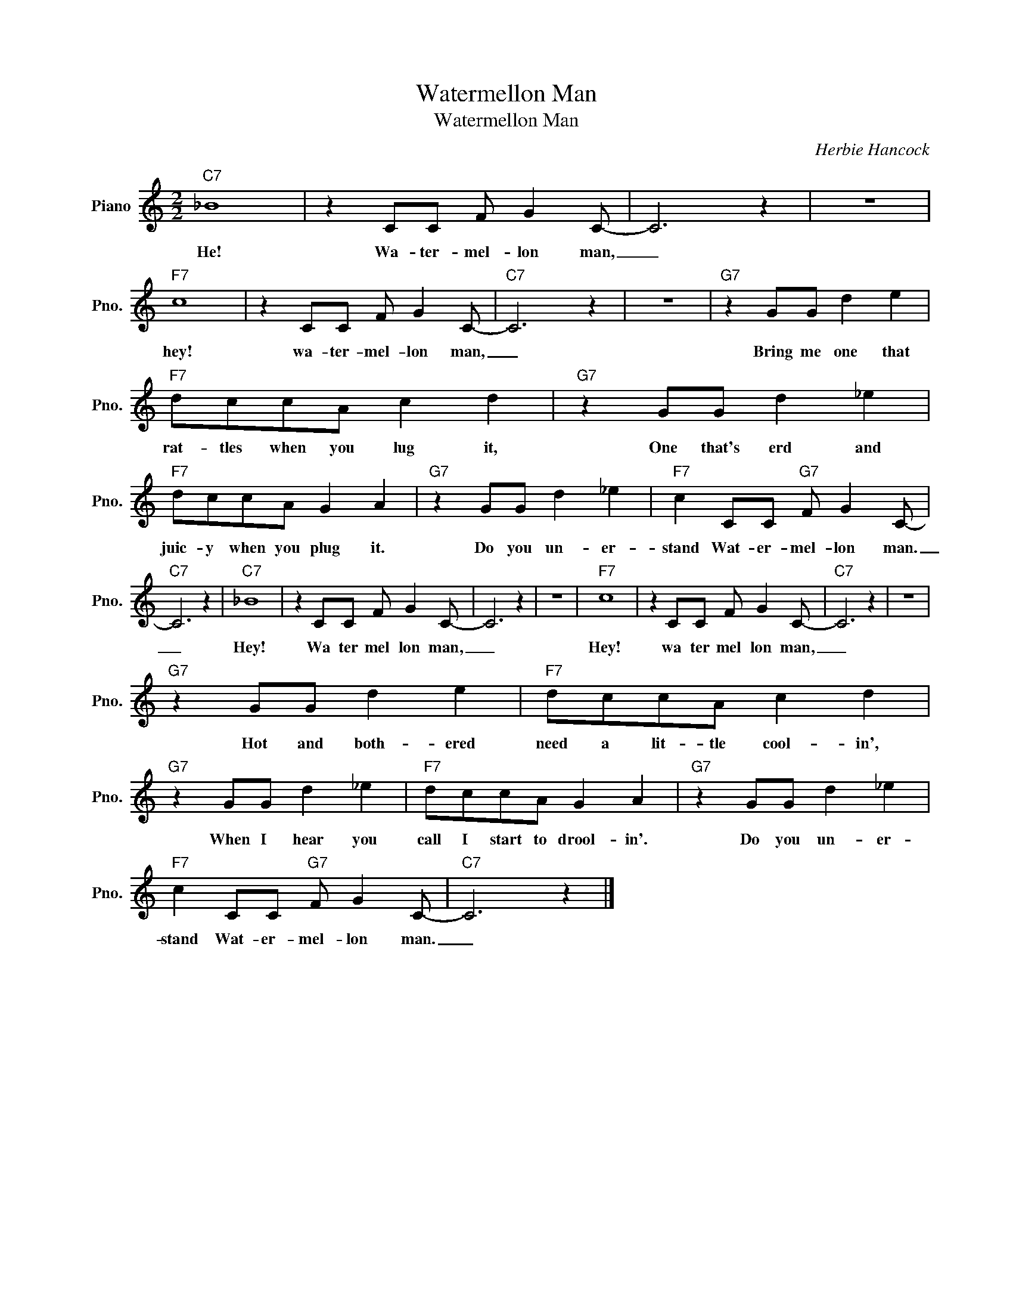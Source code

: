 X:1
T:Watermellon Man
T:Watermellon Man
C:Herbie Hancock
Z:All Rights Reserved
L:1/8
M:2/2
K:C
V:1 treble nm="Piano" snm="Pno."
%%MIDI program 0
V:1
"C7" _B8 | z2 CC F G2 C- | C6 z2 | z8 |"F7" c8 | z2 CC F G2 C- |"C7" C6 z2 | z8 |"G7" z2 GG d2 e2 | %9
w: He!|Wa- ter- mel- lon man,|_||hey!|wa- ter- mel- lon man,|_||Bring me one that|
"F7" dccA c2 d2 |"G7" z2 GG d2 _e2 |"F7" dccA G2 A2 |"G7" z2 GG d2 _e2 |"F7" c2 CC"G7" F G2 C- | %14
w: rat- tles when you lug it,|One that's erd and|juic- y when you plug it.|Do you un- er-|stand Wat- er- mel- lon man.|
"C7" C6 z2 |"C7" _B8 | z2 CC F G2 C- | C6 z2 | z8 |"F7" c8 | z2 CC F G2 C- |"C7" C6 z2 | z8 | %23
w: _|Hey!|Wa ter mel lon man,|_||Hey!|wa ter mel lon man,|_||
"G7" z2 GG d2 e2 |"F7" dccA c2 d2 |"G7" z2 GG d2 _e2 |"F7" dccA G2 A2 |"G7" z2 GG d2 _e2 | %28
w: Hot and both- ered|need a lit- tle cool- in',|When I hear you|call I start to drool- in'.|Do you un- er-|
"F7" c2 CC"G7" F G2 C- |"C7" C6 z2 |] %30
w: stand Wat- er- mel- lon man.|_|

